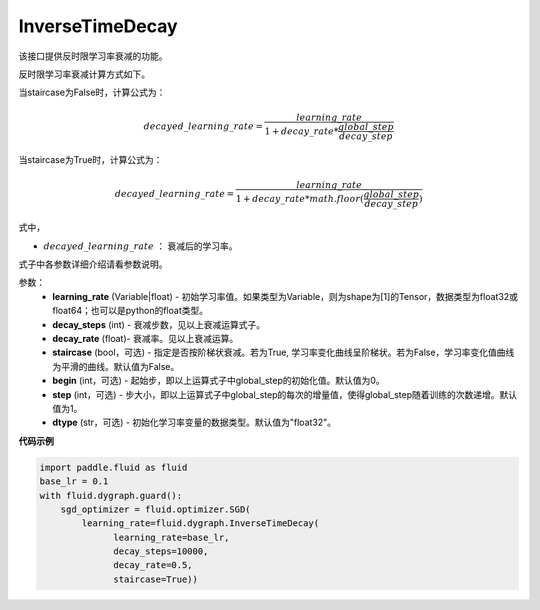 .. _cn_api_fluid_dygraph_InverseTimeDecay:

InverseTimeDecay
-------------------------------

.. py:class:: paddle.fluid.dygraph.InverseTimeDecay(learning_rate, decay_steps, decay_rate, staircase=False, begin=0, step=1, dtype='float32')

该接口提供反时限学习率衰减的功能。

反时限学习率衰减计算方式如下。

当staircase为False时，计算公式为：

.. math::

    decayed\_learning\_rate = \frac{learning\_rate}{1 + decay\_rate * \frac{global\_step}{decay\_step}}  

当staircase为True时，计算公式为：

.. math::

    decayed\_learning\_rate = \frac{learning\_rate}{1 + decay\_rate * math.floor(\frac{global\_step}{decay\_step})}

式中，

- :math:`decayed\_learning\_rate` ： 衰减后的学习率。
式子中各参数详细介绍请看参数说明。

参数：
    - **learning_rate** (Variable|float) - 初始学习率值。如果类型为Variable，则为shape为[1]的Tensor，数据类型为float32或float64；也可以是python的float类型。
    - **decay_steps** (int) - 衰减步数，见以上衰减运算式子。
    - **decay_rate** (float)- 衰减率。见以上衰减运算。
    - **staircase** (bool，可选) - 指定是否按阶梯状衰减。若为True, 学习率变化曲线呈阶梯状。若为False，学习率变化值曲线为平滑的曲线。默认值为False。
    - **begin** (int，可选) - 起始步，即以上运算式子中global_step的初始化值。默认值为0。
    - **step** (int，可选) - 步大小，即以上运算式子中global_step的每次的增量值，使得global_step随着训练的次数递增。默认值为1。
    - **dtype** (str，可选) - 初始化学习率变量的数据类型。默认值为"float32"。


**代码示例**

.. code-block:: python

    import paddle.fluid as fluid
    base_lr = 0.1
    with fluid.dygraph.guard():
        sgd_optimizer = fluid.optimizer.SGD(
            learning_rate=fluid.dygraph.InverseTimeDecay(
                  learning_rate=base_lr,
                  decay_steps=10000,
                  decay_rate=0.5,
                  staircase=True))



